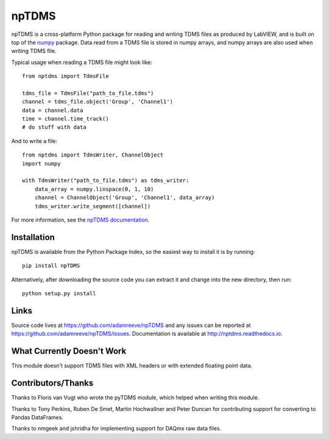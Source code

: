 npTDMS
======

.. image:: https://app.wercker.com/status/446c67339f7d484188a35abc64dd3f51/s/master
    :alt: wercker status
    :target: https://app.wercker.com/project/bykey/446c67339f7d484188a35abc64dd3f51

npTDMS is a cross-platform Python package for reading and writing TDMS files as produced by LabVIEW,
and is built on top of the `numpy <http://www.numpy.org/>`__ package.
Data read from a TDMS file is stored in numpy arrays,
and numpy arrays are also used when writing TDMS file.

Typical usage when reading a TDMS file might look like::

    from nptdms import TdmsFile

    tdms_file = TdmsFile("path_to_file.tdms")
    channel = tdms_file.object('Group', 'Channel1')
    data = channel.data
    time = channel.time_track()
    # do stuff with data

And to write a file::

    from nptdms import TdmsWriter, ChannelObject
    import numpy

    with TdmsWriter("path_to_file.tdms") as tdms_writer:
        data_array = numpy.linspace(0, 1, 10)
        channel = ChannelObject('Group', 'Channel1', data_array)
        tdms_writer.write_segment([channel])

For more information, see the `npTDMS documentation <http://nptdms.readthedocs.io>`__.

Installation
------------

npTDMS is available from the Python Package Index, so the easiest way to
install it is by running::

    pip install npTDMS

Alternatively, after downloading the source code you can extract it and
change into the new directory, then run::

    python setup.py install

Links
-----

Source code lives at https://github.com/adamreeve/npTDMS and any issues can be
reported at https://github.com/adamreeve/npTDMS/issues.
Documentation is available at http://nptdms.readthedocs.io.

What Currently Doesn't Work
---------------------------

This module doesn't support TDMS files with XML headers or with
extended floating point data.

Contributors/Thanks
-------------------

Thanks to Floris van Vugt who wrote the pyTDMS module,
which helped when writing this module.

Thanks to Tony Perkins, Ruben De Smet, Martin Hochwallner and Peter Duncan
for contributing support for converting to Pandas DataFrames.

Thanks to nmgeek and jshridha for implementing support for DAQmx raw data
files.
